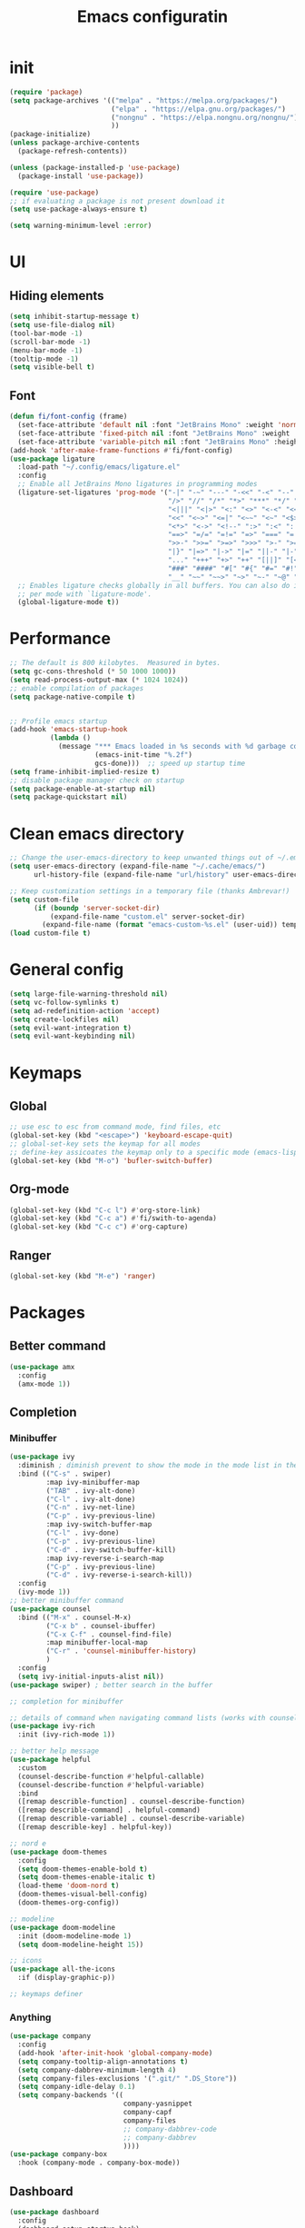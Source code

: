#+title: Emacs configuratin
#+PROPERTY: header-args:emacs-lisp :tangle ~/.config/emacs/init.el

* init
#+begin_src emacs-lisp
  (require 'package)
  (setq package-archives '(("melpa" . "https://melpa.org/packages/")
                           ("elpa" . "https://elpa.gnu.org/packages/")
                           ("nongnu" . "https://elpa.nongnu.org/nongnu/")
                           ))
  (package-initialize)
  (unless package-archive-contents
    (package-refresh-contents))

  (unless (package-installed-p 'use-package)
    (package-install 'use-package))

  (require 'use-package)
  ;; if evaluating a package is not present download it
  (setq use-package-always-ensure t)

  (setq warning-minimum-level :error)
#+end_src

* UI
** Hiding elements
#+begin_src emacs-lisp
  (setq inhibit-startup-message t)
  (setq use-file-dialog nil)
  (tool-bar-mode -1)
  (scroll-bar-mode -1)
  (menu-bar-mode -1)
  (tooltip-mode -1)
  (setq visible-bell t)
#+end_src
** Font
#+begin_src emacs-lisp
  (defun fi/font-config (frame)
    (set-face-attribute 'default nil :font "JetBrains Mono" :weight 'normal :height 105)
    (set-face-attribute 'fixed-pitch nil :font "JetBrains Mono" :weight 'normal :height 105)
    (set-face-attribute 'variable-pitch nil :font "JetBrains Mono" :height 105 :weight 'normal))
  (add-hook 'after-make-frame-functions #'fi/font-config)
  (use-package ligature
    :load-path "~/.config/emacs/ligature.el"
    :config
    ;; Enable all JetBrains Mono ligatures in programming modes
    (ligature-set-ligatures 'prog-mode '("-|" "-~" "---" "-<<" "-<" "--" "->" "->>" "-->" "///" "/=" "/=="
                                         "/>" "//" "/*" "*>" "***" "*/" "<-" "<<-" "<=>" "<=" "<|" "<||"
                                         "<|||" "<|>" "<:" "<>" "<-<" "<<<" "<==" "<<=" "<=<" "<==>" "<-|"
                                         "<<" "<~>" "<=|" "<~~" "<~" "<$>" "<$" "<+>" "<+" "</>" "</" "<*"
                                         "<*>" "<->" "<!--" ":>" ":<" ":::" "::" ":?" ":?>" ":=" "::=" "=>>"
                                         "==>" "=/=" "=!=" "=>" "===" "=:=" "==" "!==" "!!" "!=" ">]" ">:"
                                         ">>-" ">>=" ">=>" ">>>" ">-" ">=" "&&&" "&&" "|||>" "||>" "|>" "|]"
                                         "|}" "|=>" "|->" "|=" "||-" "|-" "||=" "||" ".." ".?" ".=" ".-" "..<"
                                         "..." "+++" "+>" "++" "[||]" "[<" "[|" "{|" "??" "?." "?=" "?:" "##"
                                         "###" "####" "#[" "#{" "#=" "#!" "#:" "#_(" "#_" "#?" "#(" ";;" "_|_"
                                         "__" "~~" "~~>" "~>" "~-" "~@" "$>" "^=" "]#"))
    ;; Enables ligature checks globally in all buffers. You can also do it
    ;; per mode with `ligature-mode'.
    (global-ligature-mode t))
#+end_src

* Performance
#+begin_src emacs-lisp
  ;; The default is 800 kilobytes.  Measured in bytes.
  (setq gc-cons-threshold (* 50 1000 1000))
  (setq read-process-output-max (* 1024 1024))
  ;; enable compilation of packages
  (setq package-native-compile t)


  ;; Profile emacs startup
  (add-hook 'emacs-startup-hook
            (lambda ()
              (message "*** Emacs loaded in %s seconds with %d garbage collections."
                       (emacs-init-time "%.2f")
                       gcs-done)))  ;; speed up startup time
  (setq frame-inhibit-implied-resize t)
  ;; disable package manager check on startup
  (setq package-enable-at-startup nil)
  (setq package-quickstart nil)
#+end_src
* Clean emacs directory
#+begin_src emacs-lisp
  ;; Change the user-emacs-directory to keep unwanted things out of ~/.emacs.d
  (setq user-emacs-directory (expand-file-name "~/.cache/emacs/")
        url-history-file (expand-file-name "url/history" user-emacs-directory))

  ;; Keep customization settings in a temporary file (thanks Ambrevar!)
  (setq custom-file
        (if (boundp 'server-socket-dir)
            (expand-file-name "custom.el" server-socket-dir)
          (expand-file-name (format "emacs-custom-%s.el" (user-uid)) temporary-file-directory)))
  (load custom-file t)
#+end_src
* General config
#+begin_src emacs-lisp
  (setq large-file-warning-threshold nil)
  (setq vc-follow-symlinks t)
  (setq ad-redefinition-action 'accept)
  (setq create-lockfiles nil)
  (setq evil-want-integration t)
  (setq evil-want-keybinding nil)
#+end_src
* Keymaps
** Global
#+begin_src emacs-lisp
  ;; use esc to esc from command mode, find files, etc
  (global-set-key (kbd "<escape>") 'keyboard-escape-quit)
  ;; global-set-key sets the keymap for all modes
  ;; define-key assicoates the keymap only to a specific mode (emacs-lisp-mode-map variable to add maps)
  (global-set-key (kbd "M-o") 'bufler-switch-buffer)
#+end_src
** Org-mode
#+begin_src emacs-lisp
  (global-set-key (kbd "C-c l") #'org-store-link)
  (global-set-key (kbd "C-c a") #'fi/swith-to-agenda)
  (global-set-key (kbd "C-c c") #'org-capture)
#+end_src
** Ranger
#+begin_src emacs-lisp
  (global-set-key (kbd "M-e") 'ranger)
#+end_src

* Packages
** Better command
#+begin_src emacs-lisp
  (use-package amx
    :config
    (amx-mode 1))
#+end_src

** Completion
*** Minibuffer
#+begin_src emacs-lisp
  (use-package ivy
    :diminish ; diminish prevent to show the mode in the mode list in the mode line
    :bind (("C-s" . swiper)
           :map ivy-minibuffer-map
           ("TAB" . ivy-alt-done)
           ("C-l" . ivy-alt-done)
           ("C-n" . ivy-net-line)
           ("C-p" . ivy-previous-line)
           :map ivy-switch-buffer-map
           ("C-l" . ivy-done)
           ("C-p" . ivy-previous-line)
           ("C-d" . ivy-switch-buffer-kill)
           :map ivy-reverse-i-search-map
           ("C-p" . ivy-previous-line)
           ("C-d" . ivy-reverse-i-search-kill))
    :config
    (ivy-mode 1))
  ;; better minibuffer command
  (use-package counsel
    :bind (("M-x" . counsel-M-x)
           ("C-x b" . counsel-ibuffer)
           ("C-x C-f" . counsel-find-file)
           :map minibuffer-local-map
           ("C-r" . 'counsel-minibuffer-history)
           )
    :config
    (setq ivy-initial-inputs-alist nil))
  (use-package swiper) ; better search in the buffer
#+end_src
#+begin_src emacs-lisp
  ;; completion for minibuffer

  ;; details of command when navigating command lists (works with counsel-m-x)
  (use-package ivy-rich
    :init (ivy-rich-mode 1))

  ;; better help message
  (use-package helpful
    :custom
    (counsel-describe-function #'helpful-callable)
    (counsel-describe-function #'helpful-variable)
    :bind
    ([remap describle-function] . counsel-describe-function)
    ([remap describle-command] . helpful-command)
    ([remap describle-variable] . counsel-describe-variable)
    ([remap describle-key] . helpful-key))

  ;; nord e
  (use-package doom-themes
    :config
    (setq doom-themes-enable-bold t)
    (setq doom-themes-enable-italic t)
    (load-theme 'doom-nord t)
    (doom-themes-visual-bell-config)
    (doom-themes-org-config))

  ;; modeline
  (use-package doom-modeline
    :init (doom-modeline-mode 1)
    (setq doom-modeline-height 15))

  ;; icons
  (use-package all-the-icons
    :if (display-graphic-p))

  ;; keymaps definer
#+end_src
*** Anything
#+begin_src emacs-lisp
  (use-package company
    :config
    (add-hook 'after-init-hook 'global-company-mode)
    (setq company-tooltip-align-annotations t)
    (setq company-dabbrev-minimum-length 4)
    (setq company-files-exclusions '(".git/" ".DS_Store"))
    (setq company-idle-delay 0.1)
    (setq company-backends '((
                              company-yasnippet
                              company-capf
                              company-files
                              ;; company-dabbrev-code
                              ;; company-dabbrev
                              ))))
  (use-package company-box
    :hook (company-mode . company-box-mode))
#+end_src
** Dashboard
#+begin_src emacs-lisp
  (use-package dashboard
    :config
    (dashboard-setup-startup-hook)
    )
#+end_src
** Deft for fast plain text files searching
#+begin_src emacs-lisp
  (use-package deft
    :commands (deft)
    :config
    (setq deft-extensions '("org")
          deft-directory "~/zettelkasten/"
          deft-recursive t
          deft-use-filename-as-title t))
#+end_src

** Dired and treemacs
#+begin_src emacs-lisp
  (setq dired-listing-switches "-aBhl --group-directories-first")
  (use-package ranger
    :config
    (ranger-override-dired-mode t)
    (setq ranger-cleanup-on-disable t)
    (setq ranger-preview-file t)
    (setq ranger-show-literal nil))

  (use-package treemacs)
  (use-package treemacs-evil)
  (use-package treemacs-projectile)
#+end_src

** Direnv and lorri integration
#+begin_src emacs-lisp
  (use-package direnv
    :config
    (setq direnv-always-show-summary nil)
    (direnv-mode))
#+end_src

** Evil mode
#+begin_src emacs-lisp
  ;; evil mode (see evil-collection and hydra)
  (use-package evil
    :init
    (setq evil-want-integration t)
    (setq evil-want-keybinding nil)
    (setq evil-want-C-u-scroll t)
    (setq evil-want-C-i-jump nil)
    (setq evil-respect-visual-line-mode t)
    (setq evil-undo-system 'undo-tree)
    :config
    (evil-mode 1)

    (define-key evil-insert-state-map (kbd "C-g") 'evil-normal-state)
    (define-key evil-insert-state-map (kbd "C-h") 'evil-delete-backward-char-and-join)

    ;; Use visual line motions even outside of visual-line-mode buffers
    (evil-global-set-key 'motion (kbd "<down>") 'evil-next-visual-line)
    (evil-global-set-key 'motion (kbd "<up>") 'evil-previous-visual-line)
    (evil-global-set-key 'motion "j" 'evil-next-visual-line)
    (evil-global-set-key 'motion "k" 'evil-previous-visual-line))

  (use-package evil-collection
    :after evil
    :config
    (evil-collection-init))
  (use-package evil-commentary
    :after evil
    :config
    (evil-commentary-mode 1))
#+end_src

** Buffer manager
#+begin_src emacs-lisp
  (use-package bufler
    :config
    (bufler-mode 1)
    (evil-collection-define-key 'normal 'bufler-list-mode-map
      (kbd "RET") 'bufler-list-buffer-switch
      (kbd "M-RET") 'bufler-list-buffer-peek
      "D" 'bufler-list-buffer-kill))
#+end_src

** Folding
#+begin_src emacs-lisp
  (use-package s)
  (use-package dash)
  (use-package origami
    :config
    (origami-mode t))
#+end_src

** Format
#+begin_src emacs-lisp
  (use-package format-all)
#+end_src

** Hydra
Installation
#+begin_src emacs-lisp
  (use-package hydra)
  (use-package hydra-postframe)
  (use-package major-mode-hydra
    :bind
    ("M-SPC" . major-mode-hydra))
  (require 'hydra)
#+end_src
Hydra for elisp major mode
#+begin_src emacs-lisp
  (major-mode-hydra-define emacs-lisp-mode nil
    ("Eval"
     (("b" eval-buffer "buffer")
      ("e" eval-defun "defun")
      ("r" eval-region "region"))
     "REPL"
     (("I" ielm "ielm"))
     "Test"
     (("t" ert "prompt")
      ("T" (ert t) "all")
      ("F" (ert :failed) "failed"))
     "Doc"
     (("d" describe-foo-at-point "thing-at-pt")
      ("f" describe-function "function")
      ("v" describe-variable "variable")
      ("i" info-lookup-symbol "info lookup"))))
#+end_src
Hydra for org-roam mode
** Keybind manager using leader
This section must be the last one because it should stay after any function declaration

#+begin_src emacs-lisp
    (use-package general
          :config
          (general-evil-setup t)
          (general-override-mode 1)


          (general-create-definer fi/leader
            :states 'normal
            :keymaps '(override)
            :prefix "SPC")

          (fi/leader
            "s" 'save-buffer
            ;; origami
            "zc" 'origami-close-node
            "zC" 'origami-close-all-nodes
            "zo" 'origami-open-node
            "zO" 'origami-open-all-nodes
            "zr" 'origami-close-node-recursively
            "zR" 'origami-open-node-recursively))
#+end_src

** hledger
#+begin_src emacs-lisp
  (use-package hledger-mode
    :config
    (setq
     hledger-jfile "~/docs/finance/finance.journal"
     hledger-currency-string "€"
     hledger-top-income-account "revenue"
     hledger-ratios-income-accounts "revenue"
     hledger-year-of-birth 1999
     hledger-life-expectancy 80
     ))

  (add-to-list 'auto-mode-alist '("\\.journal\\'" . hledger-mode))
#+end_src
** LSP
#+begin_src emacs-lisp
  (use-package lsp-mode
    :init
    (setq lsp-keymap-prefix nil)
    :hook (
           (lsp-mode . lsp-enable-which-key-integration)
           (sh-mode . lsp))
    :commands lsp
    :config
    (setq lsp-completion-provider :none)
    (setq lsp-enable-imenu nil)
    (setq lsp-headerline-breadcrumb-enable nil)
    (setq lsp-modeline-code-actions-enable nil)
    (setq lsp-modeline-diagnostics-enable nil)
    (setq lsp-modeline-workspace-status-enable nil)
    (setq lsp-lens-enable nil)
    (setq lsp-signature-auto-activate nil)
    (lsp-modeline-code-actions-mode nil)
    (lsp-modeline-diagnostics-mode nil)
    (lsp-headerline-breadcrumb-mode nil)
    (advice-add 'lsp :before #'direnv-update-environment)
    )
  (use-package lsp-ui
    :after lsp-mode
    :config
    (setq lsp-ui-sildeline-show-diagnostics t
          lsp-ui-sideline-show-hover nil
          lsp-ui-sideline-show-code-actions nil
          lsp-ui-sideline-show-update-mode "line"
          lsp-ui-sideline-delay 0.2)
    (setq lsp-ui-peek-enable t)
    (setq lsp-ui-doc-enable t
          lsp-ui-doc-position 'at-point
          lsp-ui-doc-show-with-mouse nil 
          lsp-ui-doc-show-with-cursor nil
          lsp-ui-doc-include-signature t
          lsp-ui-doc-max-height 40
          lsp-ui-doc-use-webkit nil)
    (setq lsp-ui-imenu-enable nil)
    (define-key lsp-ui-mode-map [remap xref-find-definitions] #'lsp-ui-peek-find-definitions)
    (define-key lsp-ui-mode-map [remap xref-find-references] #'lsp-ui-peek-find-references))
  (use-package flycheck
    :after lsp-mode)
  (use-package flycheck-hledger
    :after (flycheck ledger-mode)
    :demand t)
  (use-package lsp-ivy
    :after lsp-mode)
#+end_src

#+begin_src emacs-lisp
  (pretty-hydra-define lsp-hydra-main (:color blue :title "LspMode" :quit-key "q")
    ("Buffer"
     (("f" lsp-format-buffer "format buffer")
      ("r" lsp-rename "rename symbol")
      ("x" lsp-execute-code-action "code action"))
     "Documentation"
     (("h" lsp-ui-doc-glance "doc glance")
      ("d" lsp-ui-peek-find-definitions "definition")
      ("n" lsp-describe-thing-at-point "doc nav")
      ("c" lsp-rust-analyzer-open-external-docs "rust open external docs"))
     "Rust"
     (("c" lsp-rust-analyzer-open-external-docs "rust open external docs")))
    )
  (fi/leader "l" 'lsp-hydra-main/body)
#+end_src

*** python
#+begin_src emacs-lisp
  (use-package lsp-pyright
    :ensure t
    :hook (python-mode . (lambda ()
                           (require 'lsp-pyright)
                           (lsp))))
#+end_src
*** nix
#+begin_src emacs-lisp
  (use-package nix-mode
    :mode "\\.nix\\'")
  (setq lsp-nix-server-path "rnix-lsp")
  (lsp-register-client
   (make-lsp-client :new-connection (lsp-stdio-connection '("rnix-lsp"))
                    :major-modes '(nix-mode)
                    :server-id 'nix))
#+end_src
*** bash
#+begin_src emacs-lisp

#+end_src
*** rust
#+begin_src emacs-lisp
  (use-package rustic)
#+end_src

** Magit
#+begin_src emacs-lisp
  (use-package magit)
#+end_src

** Pairs
#+begin_src emacs-lisp
  (use-package rainbow-delimiters
    :hook (prog-mode . rainbow-delimiters-mode))
  (electric-pair-mode 1)
#+end_src

** Pdf tools
#+begin_src emacs-lisp
  (use-package tablist)
  (use-package pdf-tools)
  (pdf-tools-install)
#+end_src

** Popwin
#+begin_src emacs-lisp
  (use-package popwin
    :config
    (popwin-mode 1))
#+end_src

** Project manager
#+begin_src emacs-lisp
  (use-package projectile
    :diminish projectile-mode
    :config (projectile-mode)
    :custom (projectile-completion-system 'ivy)
    :init
    (setq projectile-project-search-path '("~/fbk" "~/personalProject" "~/uni"))
    (setq projectile-switch-project-action #'project-dired)
    (setq projectile-indexing-methond 'alien)
    (setq projectile-sort-order 'modification-time)
    (setq projectile-completion-system 'ivy)
    )
#+end_src
Hydra
#+begin_src emacs-lisp
  (pretty-hydra-define projectile-hydra-main (:color blue :title "Projectile" :quit-key "q")
    ("Global"
     (("p" projectile-switch-project "switch project"))
     "Current"
     (("f" projectile-find-file "find file")
      ("g" projectile-ripgrep "search all")
      ("t" projectile-run-vterm "open terminal")
      ("k" projectile-kill-buffers "close project")))
    )
  (fi/leader "p" 'projectile-hydra-main/body)
#+end_src

** Ripgrep
#+begin_src emacs-lisp
  (use-package ripgrep)
#+end_src

** Snippets
#+begin_src emacs-lisp
  (use-package yasnippet
    :config
    (yas-global-mode 1))
  (use-package yasnippet-snippets)
  (defun fi/my-org-latex-yas ()
    "Activate org and LaTeX yas expansion in org-mode buffers."
    (yas-minor-mode)
    (yas-activate-extra-mode 'latex-mode))

  (add-hook 'org-mode-hook #'fi/my-org-latex-yas)
#+end_src

** Super save
#+begin_src emacs-lisp
  (use-package super-save
    :config
    (super-save-mode 1))
#+end_src

** Telegram
#+begin_src emacs-lisp
  (setq telega-directory "/home/fedeizzo/.local/share/telega")
#+end_src

** Term
#+begin_src emacs-lisp
  ;; (use-package vterm)
  (setq vterm-kill-buffer-on-exit t)
#+end_src

** Text jumping
#+begin_src emacs-lisp
  (use-package avy
    :config
    (global-set-key (kbd "C-'") 'avy-goto-char-2))
#+end_src

** Treesitter
#+begin_src emacs-lisp
  (use-package tree-sitter
    :config
    (global-tree-sitter-mode)
    (add-hook 'tree-sitter-after-on-hook #'tree-sitter-hl-mode))
  (use-package tree-sitter-langs)
#+end_src

** Undotree
#+begin_src emacs-lisp
  (use-package undo-tree
    :config
    (global-undo-tree-mode)
    (setq undo-tree-auto-save-history nil)
    (setq undo-tree-visualizer-diff t))
#+end_src

** Which key
#+begin_src emacs-lisp
  (use-package which-key
    :init (which-key-mode) ; init called before package is loaded
    :diminish which-key-mode
    :config ; config called before the package is loaded
    (setq which-key-idle-delay 0.3))

#+end_src

** Window balancing
#+begin_src emacs-lisp
  (use-package zoom
    :config
    (zoom-mode 1))
#+end_src

* Org mode
Tasks are classified with these 5 elements:
1. priority
2. location
3. effort estimate
4. project (or in general the belonging field of the task)
5. date (due date, to this is could be useful the usage of org-gcal)

A spaced repetition mechanism to pair with org-roam notes.

#+begin_src emacs-lisp
    (defun dw/org-mode-setup ()
      (org-indent-mode)
      (variable-pitch-mode 1)
      (auto-fill-mode 0)
      (visual-line-mode 1)
      (setq evil-auto-indent nil))

    (use-package org
      :hook (org-mode . dw/org-mode-setup)
      :config
      (setq org-ellipsis " ▾"
            org-hide-emphasis-markers t
            org-return-follows-link t
            org-confirm-babel-evaluate nil
            org-catch-invisible-edits 'show
            org-src-window-setup 'current-window
            ;; TODO find a location for all edits
            ;; org-preview-latex-image-directory "/tmp/ltximg/"
            ))

    (defun fi/dummy-org-download-annotate-function (link)
      ""
      "#+ATTR_ORG: :width 250px\n#+ATTR_LATEX: :width 250px\n"

  )

    (use-package org-download
      :after org
      :config
      (setq org-downlaod-screenshot-method "grim -g \"$(slurp)\" - | swappy -f -")
      (setq org-download-annotate-function
            #'fi/dummy-org-download-annotate-function)
      (setq org-downlaod-image-dir "./img"))
#+end_src

Open other notes in the same window
#+begin_src emacs-lisp
  (setq org-link-frame-setup '((file . find-file)))
#+end_src

** Agenda
#+begin_src emacs-lisp
  (require 'org-habit)
  (setq org-log-done 'time
        org-log-into-drawer t
        org-log-state-notes-insert-after-drawers nil)
  (setq org-agenda-files '("~/org/tasks/inbox.org" "~/org/tasks/projects.org"))
  (setq org-agenda-block-separator nil
        org-agenda-start-with-log-mode t)
  (setq org-columns-default-format "%40ITEM(Task) %Effort(EE){:} %CLOCKSUM(Time Spent) %SCHEDULED(Scheduled) %DEADLINE(Deadline)")
  (setq org-columns-default-format-for-agenda "%40ITEM(Task) %Effort(Effort Estimated){:} %CLOCKSUM(Time Spent) %SCHEDULED(Scheduled) %DEADLINE(Deadline)")
  (setq org-agenda-prefix-format  '((agenda . " %i %-12:c%?-12t% s")
                                    (todo . " %i %-20(concat \"[ \"(org-format-outline-path (org-get-outline-path)) \" ]\")")
                                    (tags . " %i %-12:c")
                                    (search . " %i %-12:c")))
  (setq org-agenda-custom-commands `((" " "Agenda"
                                      ((alltodo ""
                                                ((org-agenda-overriding-header "Inbox")
                                                 (org-agenda-files '("~/org/tasks/inbox.org"))))
                                       (agenda ""
                                               ((org-agenda-span 'week)
                                                (org-deadline-warning-days 365)
                                                (org-agenda-start-with-clockreport-mode t)
                                                (org-agenda-clockreport-parameter-plist '(
                                                                                          :maxlevel 3))))
                                       (todo "NEXT"
                                             ((org-agenda-overriding-header "In Progress")
                                              (org-agenda-files '("~/org/tasks/projects.org"))))
                                       (todo "TODO"
                                             ((org-agenda-overriding-header "Active Projects")
                                              (org-agenda-files '("~/org/tasks/projects.org"))
                                              (org-agenda-skip-function #'fi/skip-projects)))))))
  (defun log-todo-next-creation-date (&rest ignore)
    "Log NEXT creation time in the property drawer under the key 'ACTIVATED'"
    (when (and (string= (org-get-todo-state) "NEXT")
               (not (org-entry-get nil "ACTIVATED")))
      (org-entry-put nil "ACTIVATED" (format-time-string "[%Y-%m-%d]"))))
  (add-hook 'org-after-todo-state-change-hook #'log-todo-next-creation-date)
  (defun fi/my-clocktable-write (&rest args)
    "Custom clocktable writer.
          Uses the default writer but shifts the first column right."
    (apply #'org-clocktable-write-default args)
    (save-excursion
      (forward-char)
      (forward-char)
      (org-table-move-column-right)
      (org-table-move-column-right)
      (org-table-move-column-right)
      (org-table-move-column-right)
      ))
  (setq org-clocktable-defaults '(
                                  :maxlevel 3
                                  :tcolumns 3
                                  :level nil
                                  :formula %
                                  :scope file
                                  :hidefiles t
                                  :wstart 1
                                  :mstart 1
                                  :lang "en"
                                  :narrow 50!
                                  :link t
                                  :indent t
                                  :properties ("Effort")
                                  :formatter fi/my-clocktable-write
                                  ))
#+end_src

*** Functions
**** Inbox processing
#+begin_src emacs-lisp
  (defun fi/org-process-inbox ()
    "Called in org-agenda-mode, processes all inbox items."
    (interactive)
    (org-agenda-bulk-mark-regexp "inbox:")
    (fi/bulk-process-entries))
  (defun fi/bulk-process-entries ()
    (let ())
    (if (not (null org-agenda-bulk-marked-entries))
        (let ((entries (reverse org-agenda-bulk-marked-entries))
              (processed 0)
              (skipped 0))
          (dolist (e entries)
            (let ((pos (text-property-any (point-min) (point-max) 'org-hd-marker e)))
              (if (not pos)
                  (progn (message "Skipping removed entry at %s" e)
                         (cl-incf skipped))
                (goto-char pos)
                (let (org-loop-over-headlines-in-active-region) (funcall 'fi/org-agenda-process-inbox-item))
                ;; `post-command-hook' is not run yet.  We make sure any
                ;; pending log note is processed.
                (when (or (memq 'org-add-log-note (default-value 'post-command-hook))
                          (memq 'org-add-log-note post-command-hook))
                  (org-add-log-note))
                (cl-incf processed))))
          (org-agenda-redo)
          (unless org-agenda-persistent-marks (org-agenda-bulk-unmark-all))
          (message "Acted on %d entries%s%s"
                   processed
                   (if (= skipped 0)
                       ""
                     (format ", skipped %d (disappeared before their turn)"
                             skipped))
                   (if (not org-agenda-persistent-marks) "" " (kept marked)")))))

  (defvar fi/org-current-effort "1:00"
    "Current effort for agenda items.")

  (defun fi/my-org-agenda-set-effort (effort)
    "Set the effort property for the current headline."
    (interactive
     (list (read-string (format "Effort [%s]: " fi/org-current-effort) nil nil fi/org-current-effort)))
    (setq fi/org-current-effort effort)
    (org-agenda-check-no-diary)
    (let* ((hdmarker (or (org-get-at-bol 'org-hd-marker)
                         (org-agenda-error)))
           (buffer (marker-buffer hdmarker))
           (pos (marker-position hdmarker))
           (inhibit-read-only t)
           newhead)
      (org-with-remote-undo buffer
        (with-current-buffer buffer
          (widen)
          (goto-char pos)
          (org-show-context 'agenda)
          (funcall-interactively 'org-set-effort nil fi/org-current-effort)
          (end-of-line 1)
          (setq newhead (org-get-heading)))
        (org-agenda-change-all-lines newhead hdmarker))))

  (defun fi/org-agenda-process-inbox-item ()
    "Process a single item in the org-agenda."
    (org-with-wide-buffer
     (org-agenda-set-tags)
     (org-agenda-priority)
     (call-interactively 'fi/my-org-agenda-set-effort)
     (org-agenda-refile nil nil t)))
#+end_src
**** General
#+begin_src emacs-lisp
  (defun fi/switch-to-agenda ()
    (interactive)
    (org-agenda nil " "))

  (defun fi/org-archive-done-tasks ()
    "Archive all done tasks."
    (interactive)
    (org-map-entries 'org-archive-subtree "/DONE" 'file))

  (defun fi/advance-todo ()
    (org-todo 'right)
    (remove-hook 'org-clock-in-hook #'fi/advance-todo))

  (defun fi/clock-in-and-advance ()
    (interactive)
    (add-hook 'org-clock-in-hook 'fi/advance-todo)
    (org-agenda-clock-in))
  (defun fi/skip-projects ()
    "Skip trees that are projects."
    (save-restriction
      (widen)
      (let ((next-headline (save-excursion (or (outline-next-heading) (point-max)))))
        (cond
         ((org-is-habit-p)
          next-headline)
         (t
          nil)))))
#+end_src

** Async
#+begin_src emacs-lisp
  (use-package async)
#+end_src

** Babel
#+begin_src emacs-lisp
  (use-package org-contrib)
  (require 'org-tempo)
  (require 'ob-python)
  (require 'ob-hledger)
  (use-package ein)
  (require 'ein)
  (require 'ein-notebook)
  (add-to-list 'org-structure-template-alist '("sh" . "src sh"))
  (add-to-list 'org-structure-template-alist '("el" . "src emacs-lisp"))
  (add-to-list 'org-structure-template-alist '("li" . "src lisp"))
  (add-to-list 'org-structure-template-alist '("sc" . "src scheme"))
  (add-to-list 'org-structure-template-alist '("ts" . "src typescript"))
  (add-to-list 'org-structure-template-alist '("py" . "src python"))
  (add-to-list 'org-structure-template-alist '("ein" . "src ein-python :session localhost :results raw drawer"))
  (add-to-list 'org-structure-template-alist '("go" . "src go"))
  (add-to-list 'org-structure-template-alist '("yaml" . "src yaml"))
  (add-to-list 'org-structure-template-alist '("json" . "src json"))

  (org-babel-do-load-languages
   'org-babel-load-languages
   '((ein . t)
     (hledger . t)
     (gnuplot .t)
     (dot . t)
     (shell . t)
     ;; other languages..
     ))
#+end_src

** Capture templates
#+begin_src emacs-lisp
  (use-package org-cliplink)
  ;; (setq fi/org-agenda-directory "~/org/tasks/")
  (setq org-capture-templates
        `(("i" "inbox" entry (file "~/org/tasks/inbox.org")
           ,(concat "* TODO %? :inbox:\n" "/Entered on/ %U"))
          ("l" "link" entry (file "~/org/tasks/inbox.org")
           "* TODO %(org-cliplink-capturte)" :immediate-finish t)))
#+end_src
** Clocking work time
Save clock history across Emacs sessions
#+begin_src emacs-lisp
                                          ;(setq org-clock-persist 'history)
                                          ;(org-clock-persistence-insinuate)
#+end_src
** Face
#+begin_src emacs-lisp
  (use-package org-superstar
    :after org
    :hook (org-mode . org-superstar-mode)
    :custom
    (org-bullets-bullet-list '("◉" "○" "●" "○" "●" "○" "●")))

  (with-eval-after-load 'org-faces
    ;; Make sure org-indent face is available
    (require 'org-indent)
    ;; Ensure that anything that should be fixed-pitch in Org files appears that way
    (defun fi/font-config-org (frame)
      (dolist (face '((org-level-1 . 1.2)
                      (org-level-2 . 1.1)
                      (org-level-3 . 1.05)
                      (org-level-4 . 1.0)
                      (org-level-5 . 1.1)
                      (org-level-6 . 1.1)
                      (org-level-7 . 1.1)
                      (org-level-8 . 1.1)))
        (set-face-attribute (car face) nil :font "JetBrains Mono" :weight 'regular :height (cdr face)))
      (set-face-attribute 'org-block nil :foreground nil :inherit 'fixed-pitch)
      (set-face-attribute 'org-code nil   :inherit '(shadow fixed-pitch))
      (set-face-attribute 'org-indent nil :inherit '(org-hide fixed-pitch))
      (set-face-attribute 'org-verbatim nil :inherit '(shadow fixed-pitch))
      (set-face-attribute 'org-special-keyword nil :inherit '(font-lock-comment-face fixed-pitch))
      (set-face-attribute 'org-meta-line nil :inherit '(font-lock-comment-face fixed-pitch))
      (set-face-attribute 'org-checkbox nil :inherit 'fixed-pitch))
    (remove-hook 'after-make-frame-functions #'fi/font-config-org)
    (add-hook 'after-make-frame-functions #'fi/font-config-org))
#+end_src
** Fast capturing
#+begin_src emacs-lisp
  (setq org-default-notes-file (concat org-directory "fast_capturing.org"))
#+end_src
** Gnu plot
#+begin_src emacs-lisp
  (use-package gnuplot)
#+end_src
** Habit
#+begin_src emacs-lisp
  (require 'org-habit)
#+end_src

** todo
#+begin_src emacs-lisp
  (setq org-todo-keywords '((sequence "TODO(t)" "NEXT(n)" "HOLD(h)" "|" "DONE(d)")))
#+end_src

** Image
#+begin_src emacs-lisp
  (setq org-startup-with-latex-preview t)
  (setq org-image-actual-width nil)
#+end_src

** Svg inkscape manipulation
#+begin_src emacs-lisp
  (defun fi/get-sway-inkscape-location ()
    (json-parse-string
     (shell-command-to-string "swaymsg -t get_tree | jq '.. | select(.type?) | select(.app_id==\"org.inkscape.Inkscape\") | .rect'")))

  (defun fi/get-windows-location ()
    (json-parse-string
     (shell-command-to-string "swaymsg -t get_tree | jq ' .rect'")))

  (defun fi/set-tablet-location (x y width height)
    (if (< y 0)
        (shell-command (format "swaymsg input 1386:890:Wacom_One_by_Wacom_S_Pen map_to_region %d %d %d %d" x 0 width height) nil nil)
      (shell-command (format "swaymsg input 1386:890:Wacom_One_by_Wacom_S_Pen map_to_region %d %d %d %d" x y width height) nil nil)
      ))

  (defun fi/set-inkscape ()
    (let*
        ((sway-tree (fi/get-sway-inkscape-location))
         (x (gethash "x" sway-tree))
         (y (gethash "y" sway-tree))
         (width (gethash "width" sway-tree))
         (height (gethash "height" sway-tree)))
      (fi/set-tablet-location x y width height)
      ))

  (defun fi/reset-tablet-to-windows ()
    (let*
        ((sway-tree (fi/get-windows-location))
         (x (gethash "x" sway-tree))
         (y (gethash "y" sway-tree))
         (width (gethash "width" sway-tree))
         (height (gethash "height" sway-tree)))
      (fi/set-tablet-location x y width height)
      ))

  (defun fi/reset-images-inkscape-diagrame-mode (process event)
    (org-display-inline-images)
    (org-display-inline-images)
    (fi/reset-tablet-to-windows))

  (defun fi/org-roam-inkscape-diagram ()
    "Create or edit an svg file with inkscape and add link to current org document"
    (interactive)
    (let* '(filename (format "./figures/%s" (completing-read "SVG file: "
                                                             (directory-files "./figures" nil ".*svg$" nil nil))))
      (when (not (file-exists-p filename))
        (copy-file "/home/fedeizzo/zettelkasten/template.svg" filename)
        (insert (format "
  ,#+ATTR_ORG: :width 450px
  ,#+ATTR_LATEX: :width 450px
  [[file:%s]]
  " filename)))
      (setq proc (start-process "ink" nil "inkscape" (format "%s" (expand-file-name filename))))
      (sleep-for 0.5)
      (fi/set-inkscape)
      (set-process-sentinel proc 'fi/reset-images-inkscape-diagrame-mode)
      ))
#+end_src

** Latex
*** Acutex
#+begin_src emacs-lisp
  (use-package tex
    :ensure auctex
    :config
    (setq TeX-parse-self t
          TeX-auto-save t))
#+end_src
*** Export
- memoir class is used for mathematical books
- textcomp add fonts support
- 
#+begin_src emacs-lisp
  (with-eval-after-load 'ox-latex
    (setq org-latex-classes nil)
    (add-to-list 'org-latex-classes
                 '("personal"
                   "\\documentclass[a4paper,11pt,notitlepage,margin=2.5cm]{article}
                        \\usepackage[utf8]{inputenc}
                        \\usepackage[T1]{fontenc}
                        \\usepackage{textcomp}
                        \\usepackage{url}
                        \\usepackage{graphicx}
                        \\usepackage{hyperref}
                        \\usepackage{float}
                        \\usepackage{parskip}
                        \\usepackage{xcolor}
                        \\usepackage{amsmath, amsfonts, mathtools, amsthm, amssymb}
                        \\usepackage{enumitem}
                        \\setlist[itemize]{noitemsep}
                        \\usepackage{geometry}
                        \\geometry{
                            a4paper,
                            total={170mm,257mm},
                            left=20mm,
                            top=20mm,
                        }
                        % for svg images from tex files
                        \\usepackage{import}
                        \\usepackage{xifthen}
                        \\usepackage{pdfpages}
                        \\usepackage{transparent}
                        \\newcommand{\\incfig}[1]{%
                            \\def\\svgwidth{\\columnwidth}
                            \\import{.}{#1.pdf_tex}
                        }

                        % Polar Night
                        \\definecolor{NordDarkBlack}{HTML}{2E3440}     % nord0
                        \\definecolor{NordBlack}{HTML}{3B4252}         % nord1
                        \\definecolor{NordMediumBlack}{HTML}{434C5e}   % nord2
                        \\definecolor{NordBrightBlack}{HTML}{4C566A}   % nord3
                        % Snow Storm
                        \\definecolor{NordWhite}{HTML}{D8DEE9}         % nord4
                        \\definecolor{NordBrighterWhite}{HTML}{E5E9F0}         % nord5
                        \\definecolor{NordBrightestWhite}{HTML}{ECEFF4}   % nord6
                        % Frost
                        \\definecolor{NordCyan}{HTML}{8FBCBB}          % nord7
                        \\definecolor{NordBrightCyan}{HTML}{88C0D0}    % nord8
                        \\definecolor{NordBlue}{HTML}{81A1C1}          % nord9
                        \\definecolor{NordBrightBlue}{HTML}{5E81AC}    % nord10
                        % Aurora
                        \\definecolor{NordRed}{HTML}{BF616A}           % nord11
                        \\definecolor{NordOrange}{HTML}{D08770}        % nord12
                        \\definecolor{NordYellow}{HTML}{EBCB8B}        % nord13
                        \\definecolor{NordGreen}{HTML}{A3BE8C}         % nord14
                        \\definecolor{NordMagenta}{HTML}{B48EAD}       % nord15

                        \\hypersetup{
                            colorlinks=true,
                            linkcolor=black,
                            filecolor=NordBrightBlack,
                            urlcolor=NordBrightBlack,
                            citecolor=NordBrightBlack,
                        }
                        \\urlstyle{same}
                        \\renewcommand\\contentsname{
                          ~\\hfill {\\LARGE Table of contents}\\\\
                          \\rule{\\textwidth}{0.4pt}
                        }
                        "
                   ("\\section{%s}" . "\\section*{%s}")
                   ("\\subsection{%s}" . "\\subsection*{%s}")
                   ("\\subsubsection{%s}" . "\\subsubsection*{%s}")
                   ("\\paragraph{%s}" . "\\paragraph*{%s}")
                   ("\\subparagraph{%s}" . "\\subparagraph*{%s}")))

    (setq org-latex-default-class "personal"))
  (setq org-format-latex-options '(
                                   :foreground default
                                   :background default
                                   :scale 1.0
                                   :html-foreground "Black"
                                   :html-background "Transparent"
                                   :html-scale 1.0
                                   :matchers ("begin" "$1" "$" "$$" "\\(" "\\[")))

  (setq org-latex-title-command "
      \\begin{titlepage}
              \\raggedleft
              \\vspace*{\\baselineskip}
              {\\Large %a}\\\\
              \\vspace*{0.167\\textheight}
              \\textbf{\\LARGE Personal notes of}\\\\[\\baselineskip]
              {{\\color{NordMediumBlack}{\\Huge %t}}\\\\[\\baselineskip]}
              {\\Large \\textit{%s}}
              \\vfill
              {\\large $\\mathcal{FI}$}
              \\vspace*{3\\baselineskip}
      \\end{titlepage}
      ")
  (setq org-latex-toc-command "\\tableofcontents \\clearpage")
  (setq org-export-headline-levels 5)
#+end_src
*** Math
#+begin_src emacs-lisp
  (setq org-startup-with-latex-preview t)
  (use-package org-fragtog
    :config
    (add-hook 'org-mode-hook 'org-fragtog-mode))
  (add-to-list 'org-structure-template-alist '("al" . "src latex\n \\begin{align*}\n\\end{align*}\n"))
#+end_src

*** Build command
This function changes the build command adding some option in order to support external package and other things
#+begin_src emacs-lisp
  (setq org-latex-pdf-process
        (let
            ((cmd (concat "pdflatex -shell-escape -interaction nonstopmode"
                          " --synctex=1"
                          " -output-directory %o %f")))
          (list cmd
                "cd %o; if test -r %b.idx; then makeindex %b.idx; fi"
                "cd %o; bibtex %b"
                cmd
                cmd)))
#+end_src

*** Pseudocode
Use an external package for the pseudocode, the deafault one is verbatim
#+begin_src emacs-lisp
  (require 'ox-latex)
  (setq org-latex-listings 't)
  (add-to-list 'org-latex-packages-alist '("" "listings"))
  (add-to-list 'org-latex-packages-alist '("" "color"))
  (add-to-list 'org-latex-packages-alist '("" "svg"))
#+end_src
** Margin
#+begin_src emacs-lisp
  (defun dw/org-mode-visual-fill ()
    (setq visual-fill-column-width 110
          visual-fill-column-center-text t)
    (visual-fill-column-mode 1))

  (use-package visual-fill-column
    :defer t
    :hook (org-mode . dw/org-mode-visual-fill))
#+end_src
** Markdown syntax
Make subscription only working with curly brackets
#+begin_src emacs-lisp
  (setq org-use-sub-superscripts "{}")
  (setq org-startup-with-inline-images t)
#+end_src
** Org noter
#+begin_src emacs-lisp
  (use-package org-noter
    :config
    (setq org-noter-auto-save-last-location t)
    (setq org-noter-notes-search-path '("~/org/noter"))
    (setq org-noter-notes-window-behavior '(start scroll))
    )
#+end_src

** Org roam
Maybe it is better to run the db manually and not automatically at startup
#+begin_src emacs-lisp
  (use-package org-roam
    :after org)
  (require 'org-roam)
  (setq org-roam-capture-templates
        '(("d" "default" plain "%?"
           :target (file+head "${slug}.org" "#+title: ${title} ")
           :unnarrowed t)))
  (setq org-roam-directory (file-truename "~/zettelkasten"))
  (org-roam-db-autosync-mode)
  (setq org-roam-mode-section-functions
        (list #'org-roam-backlinks-section
              #'org-roam-reflinks-section))
  (add-to-list 'display-buffer-alist
               '("\\*org-roam\\*"
                 (display-buffer-in-side-window)
                 (side . right)
                 (slot . 0)
                 (window-width . 0.33)
                 (window-parameters . ((no-other-window . t)
                                       (no-delete-other-windows . t)))))
#+end_src
The following setting allows to export a file following the roam links contained inside it
#+begin_src emacs-lisp
  (setq org-id-track-globally t)
#+end_src
Function to fix the reload the cache of org mode and org roam [[https://dev.to/devteam/resolving-an-unable-to-resolve-link-error-for-org-mode-in-emacs-2n1f][source]]
#+begin_src emacs-lisp
  ;; I encountered the following message when attempting
  ;; to export data:
  ;;
  ;; "org-export-data: Unable to resolve link: FILE-ID"
  (defun fi/force-org-rebuild-cache ()
    "Rebuild the `org-mode' and `org-roam' cache."
    (interactive)
    (org-id-update-id-locations)
    ;; Note: you may need `org-roam-db-clear-all'
    ;; followed by `org-roam-db-sync'
    (org-roam-db-sync)
    (org-roam-update-org-id-locations))
#+end_src
hydra
#+begin_src emacs-lisp

    (pretty-hydra-define org-roam-hydra-main (:color blue :title "Org roam" :quit-key "q")
      ("Node"
       (("i" org-roam-node-insert "inesert node")
        ("f" org-roam-node-find "find node"))
       "Clipboard"
        (("c" org-download-clipboard "paste clipboard"))
       "Inkscape"
        (("s" fi/org-roam-inkscape-diagram "open/edit svg file")))
      )
    (fi/leader "n" 'org-roam-hydra-main/body)
#+end_src

*** Zetteldesk
There are two ways to insert a node in the desk:
- ~zetteldesk-add-to-desktop~
- ~zetteldesk-add-node-to-desktop~

Backlinks can be addede with a filter ~zetteldesk-add-poi-or-moc-backlink-to-desktop~.
Same can be done with ~remove~ keyword.

Once a desktop is created the navigation through it is made with:
- ~zetteldesk-switch-to-buffer~
- ~zetteldesk-node-find~
- ~zetteldesk-node-insert~

To insert content inside the scratch buffer there are two functions:
- ~zetteldesk-insert-node-contents~
- ~zetteldesk-insert-node-contents-without-links~

#+begin_src emacs-lisp
  (use-package zetteldesk
    :after org-roam
    :load-path "~/.config/emacs/zetteldesk.el"
    :config
    (zetteldesk-mode))
  (require 'zetteldesk)
#+end_src
Custom function for content insert
#+begin_src emacs-lisp
  (defun fi/zetteldesk-insert-all-nodes-contents-without-link ()
    (interactive)
    (let* ((nodes (-filter #'zetteldesk-node-p (org-roam-node-list)))
           (location (zetteldesk-insert-location)))
      (while nodes
        (let* ((node (car nodes))
               (file (org-roam-node-file node)))
          (with-current-buffer location
            (goto-char (point-max))
            (newline)
            (insert-file-contents file nil 67)
            (kill-matching-lines "^#\\+title.*")))
        (setq nodes (cdr nodes)))
      (with-current-buffer location
        (beginning-of-buffer)
        (insert "
  ,#+title:
  ,#+author:
  ,#+subtitle:
  ,#+date:"))
      (switch-to-buffer-other-window "*zetteldesk-scratch*")))

  (defun fi/get-all-org-roam-nodes-current-buffer ()
    (cl-map 'list #'org-roam-node-from-id (org-element-map (org-element-parse-buffer) 'link
                                            (lambda (link)
                                              (when (string= (org-element-property :type link) "id")
                                                (org-element-property :path link))))))


  (defun fi/zetteldesk-insert-all-nodes-contents-current-buffer ()
    (interactive)
    (let* ((nodes (fi/get-all-org-roam-nodes-current-buffer))
           (location (zetteldesk-insert-location)))
      (while nodes
        (let* ((node (car nodes))
               (file (org-roam-node-file node)))
          (with-current-buffer location
            (goto-char (point-max))
            (newline)
            (insert-file-contents file nil 67)
            (kill-matching-lines "^#\\+title.*")))
        (setq nodes (cdr nodes)))
      (with-current-buffer location
        (beginning-of-buffer)
        (insert "
  ,#+title:
  ,#+author:
  ,#+subtitle:
  ,#+date:"))
      (switch-to-buffer-other-window "*zetteldesk-scratch*")))
#+end_src
Hydra config
#+begin_src emacs-lisp
  (pretty-hydra-define zetteldesk-add-hydra (:color blue :title "Add to Zetteldesk" :quit-key "q")
    ("Org-Roam"
     (("n" zetteldesk-add-node-to-desktop "Add Node")
      ("b" zetteldesk-add-backlinks-to-desktop "Add Node + All its backlinks"))
      "Other"
      (("a" zetteldesk-add-to-desktop "Add Buffer"))))

  (pretty-hydra-define zetteldesk-remove-hydra (:color blue :title "Remove from Zetteldesk" :quit-key "q")
    ("Org-Roam"
     (("n" zetteldesk-remove-node-from-desktop "Remove Node")
      ("b" zetteldesk-remove-backlinks-from-desktop "Remove Node + All its backlinks"))
     "Other"
     (("r" zetteldesk-remove-from-desktop "Remove Buffer"))))

  (pretty-hydra-define zetteldesk-insert-hydra (:color blue :title "Insert from the Zetteldesk" :quit-key "q")
    ("Org-Roam"
     (("n" zetteldesk-insert-node-contents-without-link "Node Contents in *zetteldesk-scratch")
      ("a" fi/zetteldesk-insert-all-nodes-contents-without-link  "All nodes Contents in *zetteldesk-scratch*")
      ("B" fi/zetteldesk-insert-all-nodes-contents-current-buffer  "All nodes Contents in current buffer in *zetteldesk-scratch*"))
     "Supplementary Material to *zetteldesk-scratch*"
     (("p" zetteldesk-insert-link-to-pdf "Link to PDF"))))

  (pretty-hydra-define zetteldesk-main-hydra (:color blue :title "Zetteldesk Hydra" :quit-key "q")
    ("Filter Functions"
     (("n" zetteldesk-node-find "Find Zetteldesk Node"))

     "Add/Remove Hydras"
     (("r" zetteldesk-remove-hydra/body "Run the Removing Hydra")
      ("a" zetteldesk-add-hydra/body "Run the Adding Hydra"))

     "Inserting Things and *zetteldesk-scratch*"
     (("s" zetteldesk-switch-to-scratch-buffer "Switch to *zetteldesk-scratch*")
      ("i" zetteldesk-insert-hydra/body "Run the Insert Hydra"))))

  (fi/leader "u" 'zetteldesk-main-hydra/body)
#+end_src

** Property
** Tag and refile
~startgroup~ and ~endgroup~ is used to create a mutually exclusive relation between tags
#+begin_src emacs-lisp
  (setq org-tag-alist '(("@work" . ?w)
                        ("@university" . ?u)
                        ("@home" . ?h)
                        ("@anywhere" . ?a)))
  (setq org-fast-tag-selection-single-key nil)
  (setq org-refile-use-outline-path 'file
        org-outline-path-complete-in-steps nil)
  (setq org-refile-allow-creating-parent-nodes 'confirm
        org-refile-targets '(("projects.org" . (:maxlevel . 2))))
#+end_src
* Line number
#+begin_src emacs-lisp
  ;; line number
  (column-number-mode)
  (global-display-line-numbers-mode t)
  ;; add hook to disable line numbers in org-mode
  (dolist (mode '(org-mode-hook
                  shell-mode-hook
                  vterm-mode-hook))
    (add-hook mode (lambda () (display-line-numbers-mode 0))))
  (set-default-coding-systems 'utf-8)
#+end_src
* Mouse keybinds
#+begin_src emacs-lisp
  (defun fi/switch-last-buffer (arg)
    "Switch to last visited buffer.

      Use prefix arg to specify the order of the buffer, most to least
      recent. Does not update buffer list, so, for example, after moving to the
      nth most recent buffer, use unprefixed command to get back to original
      buffer."
    (interactive "P")
    (switch-to-buffer (if arg
                          (elt (buffer-list) arg)
                        (other-buffer))
                      t))

  (defun fi/zetteldesk-add-current-buffer-to-desktop ()
    "Add current buffer to zetteldek desktop"
    (interactive)
    (zetteldesk-add-to-desktop (current-buffer)))

  (global-set-key [mouse-8] 'fi/switch-last-buffer)
  (global-set-key [mouse-9] 'fi/zetteldesk-add-current-buffer-to-desktop)
#+end_src

* Things to implement with org-mode
** TODO habit tracker
** TODO define a list of tags
I think that it is a good idea to define three tags based on the level of focus required by the task:
- high
- medium
- low
Then tags associated to categories:
- work
- university
- hobby
Maybe tags associated to places:
- @work
- @home
- @university
Maybe it is a good idea to set buffer tags if I will decide to use a file for work, another for university, and so on.

** TODO understand if I can use property
Maybe properties can be used to to log some information like in a db, for instance books, papers, etc.

** TODO understand if clocking work time is to overkill
** TODO set up mathpix.el
** TODO understand general and prefix
